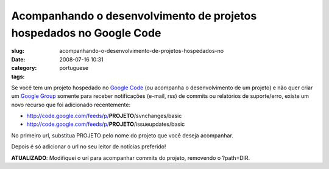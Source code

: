 Acompanhando o desenvolvimento de projetos hospedados no Google Code
####################################################################
:slug: acompanhando-o-desenvolvimento-de-projetos-hospedados-no
:date: 2008-07-16 10:31
:category:
:tags: portuguese

Se você tem um projeto hospedado no `Google
Code <http://code.google.com>`__ (ou acompanha o desenvolvimento de um
projeto) e não quer criar um `Google Group <http://groups.google.com>`__
somente para receber notificações (e-mail, rss) de commits ou relatórios
de suporte/erro, existe um novo recurso que foi adicionado recentemente:

-  `http://code.google.com/feeds/p/ <http://code.google.com/feeds/p/>`__\ **PROJETO**/svnchanges/basic
-  `http://code.google.com/feeds/p/ <http://code.google.com/feeds/p/>`__\ **PROJETO**/issueupdates/basic

No primeiro url, substitua PROJETO pelo nome do projeto que você deseja
acompanhar.

Depois é só adicionar o url no seu leitor de notícias preferido!

**ATUALIZADO**: Modifiquei o url para acompanhar commits do projeto,
removendo o ?path=DIR.
